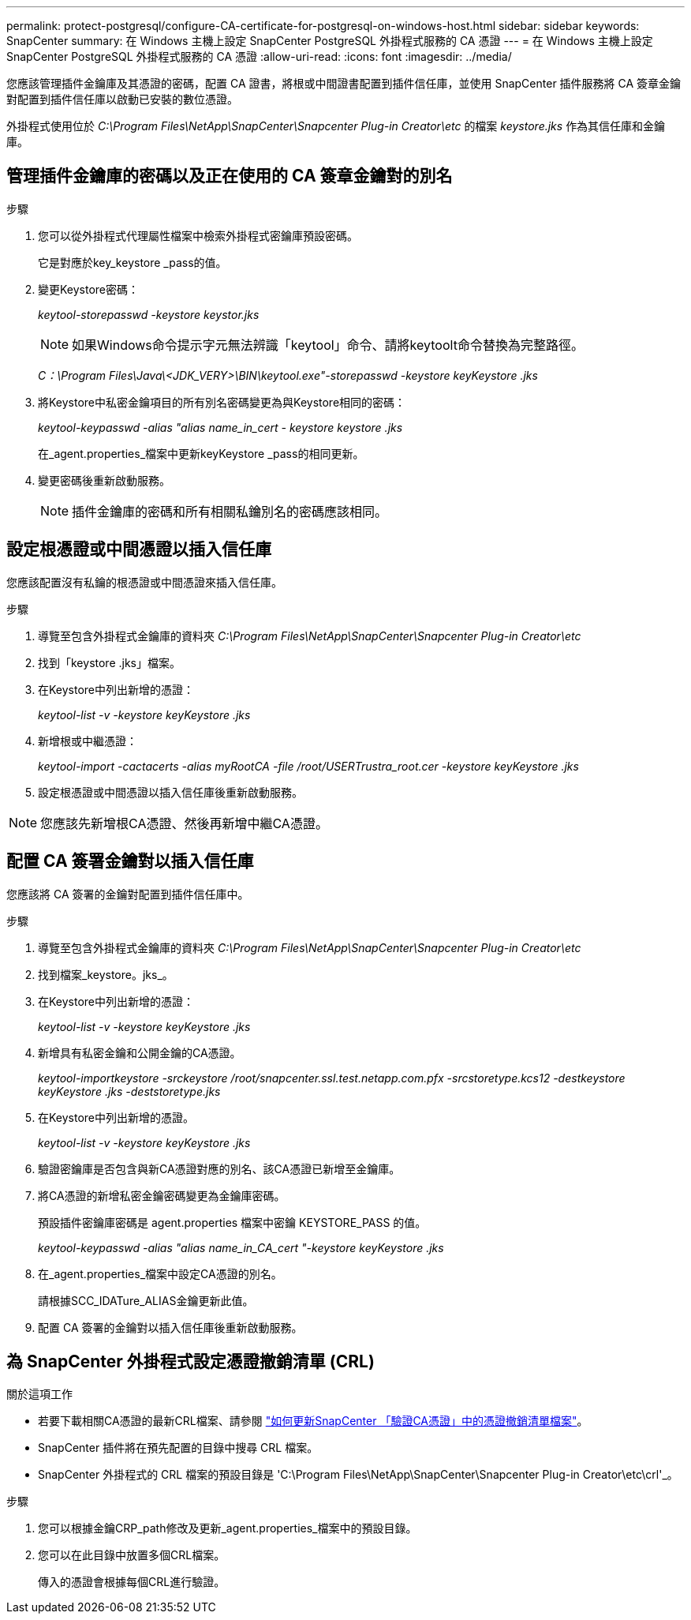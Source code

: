---
permalink: protect-postgresql/configure-CA-certificate-for-postgresql-on-windows-host.html 
sidebar: sidebar 
keywords: SnapCenter 
summary: 在 Windows 主機上設定 SnapCenter PostgreSQL 外掛程式服務的 CA 憑證 
---
= 在 Windows 主機上設定 SnapCenter PostgreSQL 外掛程式服務的 CA 憑證
:allow-uri-read: 
:icons: font
:imagesdir: ../media/


[role="lead"]
您應該管理插件金鑰庫及其憑證的密碼，配置 CA 證書，將根或中間證書配置到插件信任庫，並使用 SnapCenter 插件服務將 CA 簽章金鑰對配置到插件信任庫以啟動已安裝的數位憑證。

外掛程式使用位於 _C:\Program Files\NetApp\SnapCenter\Snapcenter Plug-in Creator\etc_ 的檔案 _keystore.jks_ 作為其信任庫和金鑰庫。



== 管理插件金鑰庫的密碼以及正在使用的 CA 簽章金鑰對的別名

.步驟
. 您可以從外掛程式代理屬性檔案中檢索外掛程式密鑰庫預設密碼。
+
它是對應於key_keystore _pass的值。

. 變更Keystore密碼：
+
_keytool-storepasswd -keystore keystor.jks_

+

NOTE: 如果Windows命令提示字元無法辨識「keytool」命令、請將keytoolt命令替換為完整路徑。

+
_C：\Program Files\Java\<JDK_VERY>\BIN\keytool.exe"-storepasswd -keystore keyKeystore .jks_

. 將Keystore中私密金鑰項目的所有別名密碼變更為與Keystore相同的密碼：
+
_keytool-keypasswd -alias "alias name_in_cert - keystore keystore .jks_

+
在_agent.properties_檔案中更新keyKeystore _pass的相同更新。

. 變更密碼後重新啟動服務。
+

NOTE: 插件金鑰庫的密碼和所有相關私鑰別名的密碼應該相同。





== 設定根憑證或中間憑證以插入信任庫

您應該配置沒有私鑰的根憑證或中間憑證來插入信任庫。

.步驟
. 導覽至包含外掛程式金鑰庫的資料夾 _C:\Program Files\NetApp\SnapCenter\Snapcenter Plug-in Creator\etc_
. 找到「keystore .jks」檔案。
. 在Keystore中列出新增的憑證：
+
_keytool-list -v -keystore keyKeystore .jks_

. 新增根或中繼憑證：
+
_keytool-import -cactacerts -alias myRootCA -file /root/USERTrustra_root.cer -keystore keyKeystore .jks_

. 設定根憑證或中間憑證以插入信任庫後重新啟動服務。



NOTE: 您應該先新增根CA憑證、然後再新增中繼CA憑證。



== 配置 CA 簽署金鑰對以插入信任庫

您應該將 CA 簽署的金鑰對配置到插件信任庫中。

.步驟
. 導覽至包含外掛程式金鑰庫的資料夾 _C:\Program Files\NetApp\SnapCenter\Snapcenter Plug-in Creator\etc_
. 找到檔案_keystore。jks_。
. 在Keystore中列出新增的憑證：
+
_keytool-list -v -keystore keyKeystore .jks_

. 新增具有私密金鑰和公開金鑰的CA憑證。
+
_keytool-importkeystore -srckeystore /root/snapcenter.ssl.test.netapp.com.pfx -srcstoretype.kcs12 -destkeystore keyKeystore .jks -deststoretype.jks_

. 在Keystore中列出新增的憑證。
+
_keytool-list -v -keystore keyKeystore .jks_

. 驗證密鑰庫是否包含與新CA憑證對應的別名、該CA憑證已新增至金鑰庫。
. 將CA憑證的新增私密金鑰密碼變更為金鑰庫密碼。
+
預設插件密鑰庫密碼是 agent.properties 檔案中密鑰 KEYSTORE_PASS 的值。

+
_keytool-keypasswd -alias "alias name_in_CA_cert "-keystore keyKeystore .jks_

. 在_agent.properties_檔案中設定CA憑證的別名。
+
請根據SCC_IDATure_ALIAS金鑰更新此值。

. 配置 CA 簽署的金鑰對以插入信任庫後重新啟動服務。




== 為 SnapCenter 外掛程式設定憑證撤銷清單 (CRL)

.關於這項工作
* 若要下載相關CA憑證的最新CRL檔案、請參閱 https://kb.netapp.com/Advice_and_Troubleshooting/Data_Protection_and_Security/SnapCenter/How_to_update_certificate_revocation_list_file_in_SnapCenter_CA_Certificate["如何更新SnapCenter 「驗證CA憑證」中的憑證撤銷清單檔案"]。
* SnapCenter 插件將在預先配置的目錄中搜尋 CRL 檔案。
* SnapCenter 外掛程式的 CRL 檔案的預設目錄是 'C:\Program Files\NetApp\SnapCenter\Snapcenter Plug-in Creator\etc\crl'_。


.步驟
. 您可以根據金鑰CRP_path修改及更新_agent.properties_檔案中的預設目錄。
. 您可以在此目錄中放置多個CRL檔案。
+
傳入的憑證會根據每個CRL進行驗證。


